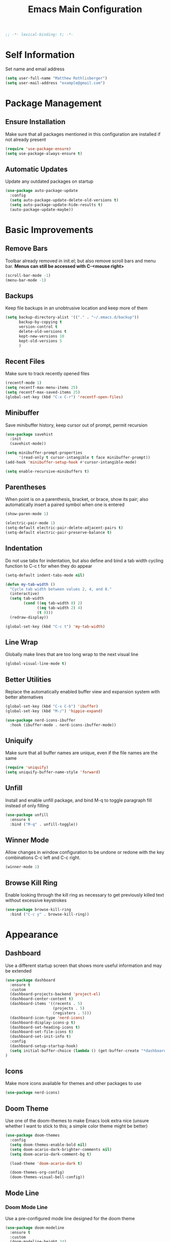 #+TITLE: Emacs Main Configuration
#+STARTUP: overview

#+BEGIN_SRC emacs-lisp
;; -*- lexical-binding: t; -*-
#+END_SRC

* Self Information
Set name and email address

#+BEGIN_SRC emacs-lisp
(setq user-full-name "Matthew Rothlisberger")
(setq user-mail-address "example@gmail.com")
#+END_SRC

* Package Management
** Ensure Installation
Make sure that all packages mentioned in this configuration are
installed if not already present

#+BEGIN_SRC emacs-lisp
(require 'use-package-ensure)
(setq use-package-always-ensure t)
#+END_SRC

** Automatic Updates
Update any outdated packages on startup

#+BEGIN_SRC emacs-lisp
(use-package auto-package-update
  :config
  (setq auto-package-update-delete-old-versions t)
  (setq auto-package-update-hide-results t)
  (auto-package-update-maybe))
#+END_SRC

* Basic Improvements
** Remove Bars
Toolbar already removed in init.el; but also remove scroll bars and
menu bar. *Menus can still be accessed with C-<mouse right>*

#+BEGIN_SRC emacs-lisp
(scroll-bar-mode -1)
(menu-bar-mode -1)
#+END_SRC

** Backups
Keep file backups in an unobtrusive location and keep more of them

#+BEGIN_SRC emacs-lisp
(setq backup-directory-alist '(("." . "~/.emacs.d/backup"))
      backup-by-copying t
      version-control t
      delete-old-versions t
      kept-new-versions 10
      kept-old-versions 5
      )
#+END_SRC

** Recent Files
Make sure to track recently opened files

#+BEGIN_SRC emacs-lisp
(recentf-mode 1)
(setq recentf-max-menu-items 25)
(setq recentf-max-saved-items 25)
(global-set-key (kbd "C-x C-r") 'recentf-open-files)
#+END_SRC

** Minibuffer
Save minibuffer history, keep cursor out of prompt, permit recursion

#+BEGIN_SRC emacs-lisp
(use-package savehist
  :init
  (savehist-mode))

(setq minibuffer-prompt-properties
      '(read-only t cursor-intangible t face minibuffer-prompt))
(add-hook 'minibuffer-setup-hook #'cursor-intangible-mode)

(setq enable-recursive-minibuffers t)
#+END_SRC

** Parentheses
When point is on a parenthesis, bracket, or brace, show its pair; also
automatically insert a paired symbol when one is entered

#+BEGIN_SRC emacs-lisp
(show-paren-mode 1)

(electric-pair-mode 1)
(setq-default electric-pair-delete-adjacent-pairs t)
(setq-default electric-pair-preserve-balance t)
#+END_SRC

** Indentation
Do not use tabs for indentation, but also define and bind a tab width
cycling function to C-c t for when they do appear

#+BEGIN_SRC emacs-lisp
(setq-default indent-tabs-mode nil)

(defun my-tab-width ()
  "Cycle tab width between values 2, 4, and 8."
  (interactive)
  (setq tab-width
        (cond ((eq tab-width 8) 2)
              ((eq tab-width 2) 4)
              (t 8)))
  (redraw-display))

(global-set-key (kbd "C-c t") 'my-tab-width)
#+END_SRC

** Line Wrap
Globally make lines that are too long wrap to the next visual line

#+BEGIN_SRC emacs-lisp
(global-visual-line-mode t)
#+END_SRC

** Better Utilities
Replace the automatically enabled buffer view and expansion system
with better alternatives

#+BEGIN_SRC emacs-lisp
(global-set-key (kbd "C-x C-b") 'ibuffer)
(global-set-key (kbd "M-/") 'hippie-expand)

(use-package nerd-icons-ibuffer
  :hook (ibuffer-mode . nerd-icons-ibuffer-mode))
#+END_SRC

** Uniquify
Make sure that all buffer names are unique, even if the file names are
the same

#+BEGIN_SRC emacs-lisp
(require 'uniquify)
(setq uniquify-buffer-name-style 'forward)
#+END_SRC

** Unfill
Install and enable unfill package, and bind M-q to toggle paragraph
fill instead of only filling

#+BEGIN_SRC emacs-lisp
(use-package unfill
  :ensure t
  :bind ("M-q" . unfill-toggle))
#+END_SRC

** Winner Mode
Allow changes in window configuration to be undone or redone with the
key combinations C-c left and C-c right.

#+BEGIN_SRC emacs-lisp
(winner-mode 1)
#+END_SRC

** Browse Kill Ring
Enable looking through the kill ring as necessary to get previously
killed text without excessive keystrokes

#+BEGIN_SRC emacs-lisp
(use-package browse-kill-ring
  :bind ("C-c y" . browse-kill-ring))
#+END_SRC

* Appearance
** Dashboard
Use a different startup screen that shows more useful information and
may be extended

#+BEGIN_SRC emacs-lisp
(use-package dashboard
  :ensure t
  :custom
  (dashboard-projects-backend 'project-el)
  (dashboard-center-content t)
  (dashboard-items '((recents . 5)
                     (projects . 5)
                     (registers . 5)))
  (dashboard-icon-type 'nerd-icons)
  (dashboard-display-icons-p t)
  (dashboard-set-heading-icons t)
  (dashboard-set-file-icons t)
  (dashboard-set-init-info t)
  :config
  (dashboard-setup-startup-hook)
  (setq initial-buffer-choice (lambda () (get-buffer-create "*dashboard*")))
)
#+END_SRC

** Icons
Make more icons available for themes and other packages to use

#+BEGIN_SRC emacs-lisp
(use-package nerd-icons)
#+END_SRC

** Doom Theme
Use one of the doom-themes to make Emacs look extra nice (unsure
whether I want to stick to this; a simple color theme might be better)

#+BEGIN_SRC emacs-lisp
(use-package doom-themes
  :config
  (setq doom-themes-enable-bold nil)
  (setq doom-acario-dark-brighter-comments nil)
  (setq doom-acario-dark-comment-bg t)

  (load-theme 'doom-acario-dark t)

  (doom-themes-org-config)
  (doom-themes-visual-bell-config))

#+END_SRC

** Mode Line
*** Doom Mode Line
Use a pre-configured mode line designed for the doom theme

#+BEGIN_SRC emacs-lisp
(use-package doom-modeline
  :ensure t
  :custom
  (doom-modeline-height 24)
  :hook (after-init . doom-modeline-mode))
#+END_SRC

*** Additional Info
Show current time in the mode line

#+BEGIN_SRC emacs-lisp
(setq display-time-format nil)
(setq display-time-day-and-date t)
(setq display-time-24hr-format t)
(display-time-mode 1)
#+END_SRC

* Keybindings
** Dvorak Fixes
Make the function of C-x and M-x more accessible with the Dvorak
layout by rebinding to C-u and M-u

#+BEGIN_SRC emacs-lisp
(define-key key-translation-map (kbd "C-x") (kbd "C-u"))
(define-key key-translation-map (kbd "C-u") (kbd "C-x"))

(define-key key-translation-map (kbd "M-x") (kbd "M-u"))
(define-key key-translation-map (kbd "M-u") (kbd "M-x"))
#+END_SRC

** Backspace
Bind <DEL> to C-h to make editing much faster; use <F1> to access help
instead

#+BEGIN_SRC emacs-lisp
(define-key key-translation-map (kbd "C-h") (kbd "<DEL>"))
#+END_SRC

** Backwards Kill
Rebind C-w to a function that behaves normally when region is active,
but kills one word backwards otherwise

#+BEGIN_SRC emacs-lisp
(defun kill-region-or-backward-kill-word (&optional arg region)
  "'kill-region' if the region is active, otherwise 'backward-kill-word'"
  (interactive
   (list (prefix-numeric-value current-prefix-arg) (use-region-p)))
  (if region
      (kill-region (region-beginning) (region-end))
    (backward-kill-word arg)))

(global-set-key (kbd "C-w") 'kill-region-or-backward-kill-word)
#+END_SRC

** C-c <char> Bindings
Set my own custom bindings of various Emacs functions to unbound C-c
combinations

#+BEGIN_SRC emacs-lisp
(global-set-key (kbd "C-c d") 'delete-indentation)
(global-set-key (kbd "C-c e") 'enlarge-window)
(global-set-key (kbd "C-c h") 'help)
(global-set-key (kbd "C-c r") 'replace-string)
#+END_SRC

** Drag Stuff
Enable dragging lines and regions around in a file, just like bullet
points in Org mode

#+BEGIN_SRC emacs-lisp
(use-package drag-stuff
  :config
  (drag-stuff-global-mode 1)
  (drag-stuff-define-keys)
  (add-to-list 'drag-stuff-except-modes 'org-mode)
  )
#+END_SRC

** Smart Hungry Delete
Allow me to delete lots of whitespace at once, avoiding repeated
key presses

#+BEGIN_SRC emacs-lisp
(use-package smart-hungry-delete
  :ensure t
  :bind (("<DEL>" . smart-hungry-delete-backward-char)
         ("C-d" . smart-hungry-delete-forward-char))
  :defer nil ;; don't defer so we can add our functions to hooks
  :config (smart-hungry-delete-add-default-hooks))
#+END_SRC

* Major Mode Changes
** Grep Mode
Add capability to edit grep buffers

#+BEGIN_SRC emacs-lisp
(use-package wgrep)
#+END_SRC

** Text Mode
Automatically turn on spell check and auto fill in all text and org
mode buffers

#+BEGIN_SRC emacs-lisp
(add-hook 'text-mode-hook 'flyspell-mode)
(add-hook 'text-mode-hook 'turn-on-auto-fill)
#+END_SRC

** Programming Mode
*** Todo Highlight
Make TODO items stand out more

#+BEGIN_SRC emacs-lisp
(use-package hl-todo
  :custom
  (hl-todo-color-background nil)
  (hl-todo-keyword-faces
   '(("TODO" . "#FFA000")
     ("NOTE" . "#70C0F0")))
  :bind (:map hl-todo-mode-map
              ("C-c t p" . hl-todo-previous)
              ("C-c t n" . hl-todo-next)
              ("C-c t o" . hl-todo-occur)
              ("C-c t i" . hl-todo-insert))
  :hook (prog-mode . hl-todo-mode))
#+END_SRC

*** Spell Check
Use flyspell to check spelling in code comments

#+BEGIN_SRC emacs-lisp
(add-hook 'prog-mode-hook 'flyspell-prog-mode)
#+END_SRC

*** Line Numbers
Display line numbers in code buffers

#+BEGIN_SRC emacs-lisp
(add-hook 'prog-mode-hook 'display-line-numbers-mode)
#+END_SRC

*** White Space
Show trailing (unnecessary) white space on all lines where it appears,
but only in programming modes

#+BEGIN_SRC emacs-lisp
(add-hook 'prog-mode-hook (lambda () (setq show-trailing-whitespace t)))
#+END_SRC

** Rust Mode
Add and use the official Rust mode for Emacs, and the Cargo minor mode

#+BEGIN_SRC emacs-lisp
(use-package rust-mode)
(use-package cargo
  :config (add-hook 'rust-mode-hook 'cargo-minor-mode))
#+END_SRC

** C Mode
Set the C tab offset to 4; also define a new C style that fits my
preferences, then set it to the default style

#+BEGIN_SRC emacs-lisp
(setq-default c-basic-offset 4)

(c-add-style "my-style"
             '("gnu"
               (c-basic-offset . 4)     ; Guessed value
               (c-offsets-alist
                (block-close . 0)       ; Guessed value
                (defun-block-intro . +) ; Guessed value
                (defun-close . 0)       ; Guessed value
                (defun-open . 0)        ; Guessed value
                (statement . 0)             ; Guessed value
                (statement-block-intro . +) ; Guessed value
                (substatement . +)      ; Guessed value
                (substatement-open . 0) ; Guessed value
                (topmost-intro . 0)     ; Guessed value
                (access-label . -)
                (annotation-top-cont . 0)
                (annotation-var-cont . +)
                (arglist-close . c-lineup-close-paren)
                (arglist-cont c-lineup-gcc-asm-reg 0)
                (arglist-cont-nonempty . c-lineup-arglist)
                (arglist-intro . c-lineup-arglist-intro-after-paren)
                (block-open . 0)
                (brace-entry-open . 0)
                (brace-list-close . 0)
                (brace-list-entry . c-lineup-under-anchor)
                (brace-list-intro . c-lineup-arglist-intro-after-paren)
                (brace-list-open . +)
                (c . c-lineup-C-comments)
                (case-label . 0)
                (catch-clause . 0)
                (class-close . 0)
                (class-open . 0)
                (comment-intro . c-lineup-comment)
                (composition-close . 0)
                (composition-open . 0)
                (cpp-define-intro c-lineup-cpp-define +)
                (cpp-macro . -1000)
                (cpp-macro-cont . +)
                (do-while-closure . 0)
                (else-clause . 0)
                (extern-lang-close . 0)
                (extern-lang-open . 0)
                (friend . 0)
                (func-decl-cont . +)
                (inclass . +)
                (incomposition . +)
                (inexpr-class . +)
                (inexpr-statement . +)
                (inextern-lang . +)
                (inher-cont . c-lineup-multi-inher)
                (inher-intro . +)
                (inlambda . c-lineup-inexpr-block)
                (inline-close . 0)
                (inline-open . 0)
                (inmodule . +)
                (innamespace . +)
                (knr-argdecl . 0)
                (knr-argdecl-intro . 5)
                (label . 0)
                (lambda-intro-cont . +)
                (member-init-cont . c-lineup-multi-inher)
                (member-init-intro . +)
                (module-close . 0)
                (module-open . 0)
                (namespace-close . 0)
                (namespace-open . 0)
                (objc-method-args-cont . c-lineup-ObjC-method-args)
                (objc-method-call-cont c-lineup-ObjC-method-call-colons c-lineup-ObjC-method-call +)
                (objc-method-intro .
                                   [0])
                (statement-case-intro . +)
                (statement-case-open . +)
                (statement-cont . +)
                (stream-op . c-lineup-streamop)
                (string . -1000)
                (substatement-label . 0)
                (template-args-cont c-lineup-template-args +)
                (topmost-intro-cont first c-lineup-topmost-intro-cont c-lineup-gnu-DEFUN-intro-cont))))

(setq c-default-style "my-style")
#+END_SRC

** GLSL Mode
Add a mode for GLSL shader programs

#+BEGIN_SRC emacs-lisp
(use-package glsl-mode)
#+END_SRC

** Lua Mode
Add and use a Lua mode for Emacs

#+BEGIN_SRC emacs-lisp
(use-package lua-mode)
#+END_SRC

** Elisp Mode
Set eldoc mode, to automatically show brief documentation of elisp
functions at point; also bind M-. in elisp mode to describe the
function at point

#+BEGIN_SRC emacs-lisp
(eldoc-mode 1)

(define-key emacs-lisp-mode-map
  (kbd "M-.") 'find-function-at-point)
#+END_SRC

** SQL Mode
Use sqlup to automatically change SQL keywords to uppercase while
typing, and blacklist any necessary words

#+BEGIN_SRC emacs-lisp
(use-package sqlup-mode
  :config
  (add-hook 'sql-mode-hook 'sqlup-mode)
  (add-hook 'sql-interactive-mode-hook 'sqlup-mode)

  (add-to-list 'sqlup-blacklist "name")
  (add-to-list 'sqlup-blacklist "schema"))
#+END_SRC

** YAML Mode
Add a mode for YAML configuration files, which are used by Jekyll

#+BEGIN_SRC emacs-lisp
(use-package yaml-mode
  :config
  (add-to-list 'auto-mode-alist '("\\.yml\\'" . yaml-mode)))
#+END_SRC

** Ada Mode
Add a mode for Ada source files

#+BEGIN_SRC emacs-lisp
;; (use-package wisi)
;; (use-package ada-mode)
#+END_SRC

** Scheme Mode
#+BEGIN_SRC emacs-lisp
(use-package geiser)
(use-package geiser-guile)
(use-package geiser-mit)

(add-hook 'scheme-mode-hook 'geiser-mode)
(setq geiser-default-implementation 'guile)

(define-key scheme-mode-map
            (kbd "C-c l") 'geiser-load-current-buffer)
#+END_SRC

* Wayfinding
Locate things and complete actions quickly

** Consult
#+BEGIN_SRC emacs-lisp
(use-package consult
  :ensure t
  :bind (;; C-c bindings in `mode-specific-map'
         ("C-c M-x" . consult-mode-command)
         ("C-c t" . consult-history)
         ("C-c k" . consult-kmacro)
         ("C-c m" . consult-man)
         ("C-c i" . consult-info)
         ([remap Info-search] . consult-info)
         ;; C-x bindings in `ctl-x-map'
         ("C-x M-:" . consult-complex-command)     ;; orig. repeat-complex-command
         ("C-x b" . consult-buffer)                ;; orig. switch-to-buffer
         ("C-x 4 b" . consult-buffer-other-window) ;; orig. switch-to-buffer-other-window
         ("C-x 5 b" . consult-buffer-other-frame)  ;; orig. switch-to-buffer-other-frame
         ("C-x t b" . consult-buffer-other-tab)    ;; orig. switch-to-buffer-other-tab
         ("C-x r b" . consult-bookmark)            ;; orig. bookmark-jump
         ("C-x p b" . consult-project-buffer)      ;; orig. project-switch-to-buffer
         ;; Custom M-# bindings for fast register access
         ("M-#" . consult-register-load)
         ("M-'" . consult-register-store)          ;; orig. abbrev-prefix-mark (unrelated)
         ("C-M-#" . consult-register)
         ;; Other custom bindings
         ("M-y" . consult-yank-pop)                ;; orig. yank-pop
         ;; M-g bindings in `goto-map'
         ("M-g e" . consult-compile-error)
         ("M-g f" . consult-flycheck)
         ("M-g g" . consult-goto-line)             ;; orig. goto-line
         ("M-g M-g" . consult-goto-line)           ;; orig. goto-line
         ("M-g o" . consult-outline)               ;; Alternative: consult-org-heading
         ("M-g m" . consult-mark)
         ("M-g k" . consult-global-mark)
         ("M-g i" . consult-imenu)
         ("M-g I" . consult-imenu-multi)
         ;; M-s bindings in `search-map'
         ("M-s d" . consult-find)                  ;; Alternative: consult-fd
         ("M-s c" . consult-locate)
         ("M-s g" . consult-grep)
         ("M-s G" . consult-git-grep)
         ("M-s r" . consult-ripgrep)
         ("M-s l" . consult-line)
         ("M-s L" . consult-line-multi)
         ("M-s k" . consult-keep-lines)
         ("M-s u" . consult-focus-lines)
         ;; Isearch integration
         ("M-s e" . consult-isearch-history)
         :map isearch-mode-map
         ("M-e" . consult-isearch-history)         ;; orig. isearch-edit-string
         ("M-s e" . consult-isearch-history)       ;; orig. isearch-edit-string
         ("M-s l" . consult-line)                  ;; needed by consult-line to detect isearch
         ("M-s L" . consult-line-multi)            ;; needed by consult-line to detect isearch
         ;; Minibuffer history
         :map minibuffer-local-map
         ("M-s" . consult-history)                 ;; orig. next-matching-history-element
         ("M-r" . consult-history))                ;; orig. previous-matching-history-element

  :init

  ;; Optionally configure the register formatting. This improves the register
  ;; preview for `consult-register', `consult-register-load',
  ;; `consult-register-store' and the Emacs built-ins.
  (setq register-preview-delay 0.5
        register-preview-function #'consult-register-format)

  ;; Optionally tweak the register preview window.
  ;; This adds thin lines, sorting and hides the mode line of the window.
  (advice-add #'register-preview :override #'consult-register-window)

  ;; Use Consult to select xref locations with preview
  (setq xref-show-xrefs-function #'consult-xref
        xref-show-definitions-function #'consult-xref)

  :config

  ;; Optionally configure preview. The default value
  ;; is 'any, such that any key triggers the preview.
  ;; (setq consult-preview-key 'any)
  ;; (setq consult-preview-key "M-.")
  ;; (setq consult-preview-key '("S-<down>" "S-<up>"))
  ;; For some commands and buffer sources it is useful to configure the
  ;; :preview-key on a per-command basis using the `consult-customize' macro.
  (consult-customize
   consult-theme :preview-key '(:debounce 0.2 any)
   consult-ripgrep consult-git-grep consult-grep
   consult-bookmark consult-recent-file consult-xref
   consult--source-bookmark consult--source-file-register
   consult--source-recent-file consult--source-project-recent-file
   ;; :preview-key "M-."
   :preview-key '(:debounce 0.4 any))

  ;; Optionally configure the narrowing key.
  ;; Both < and C-+ work reasonably well.
  (setq consult-narrow-key "<") ;; "C-+"

  ;; Optionally make narrowing help available in the minibuffer.
  ;; You may want to use `embark-prefix-help-command' or which-key instead.
  ;; (define-key consult-narrow-map (vconcat consult-narrow-key "?") #'consult-narrow-help)
)
#+END_SRC

** Embark
Embark on a journey

#+BEGIN_SRC emacs-lisp
(use-package embark
  :ensure t
  :bind*
  (("C-." . embark-act)
  ("C-;" . embark-dwim)
  ("C-c b" . embark-bindings))
  :init
  :config
  (add-to-list 'display-buffer-alist
               '("\\`\\*Embark Collect \\(Live\\|Completions\\)\\*"
                 nil
                 (window-parameters (mode-line-format . none)))))

(use-package embark-consult
  :ensure t
  :hook
  (embark-collect-mode . consult-preview-at-point-mode))
#+END_SRC

* Completions
** Marginalia
Completion info in the minibuffer

#+BEGIN_SRC emacs-lisp
(use-package marginalia
  ;; Bind `marginalia-cycle' locally in the minibuffer.  To make the binding
  ;; available in the *Completions* buffer, add it to the
  ;; `completion-list-mode-map'.
  :bind (:map minibuffer-local-map
         ("M-A" . marginalia-cycle))
  :init
  (marginalia-mode))
#+END_SRC

** Icons
Add icons to many completion minibuffers

#+BEGIN_SRC emacs-lisp
(use-package nerd-icons-completion
  :after marginalia
  :config
  (nerd-icons-completion-mode)
  (add-hook 'marginalia-mode-hook #'nerd-icons-completion-marginalia-setup))
#+END_SRC

** Cape
Further completion enhancements

#+BEGIN_SRC emacs-lisp
(use-package cape)
#+END_SRC

** Orderless
Fancy completion style

#+BEGIN_SRC emacs-lisp
(use-package orderless
  :demand t
  :config
  (orderless-define-completion-style +orderless-with-initialism
    (orderless-matching-styles '(orderless-initialism orderless-literal orderless-regexp)))
  :custom
  (completion-styles '(orderless basic))
  (completion-category-defaults nil)
  (completion-category-overrides '((file (styles . (partial-completion flex)))
                                   (command (styles +orderless-with-initialism))
                                   (variable (styles +orderless-with-initialism))
                                   (symbol (styles +orderless-with-initialism))))
  (orderless-component-separator #'orderless-escapable-split-on-space))
#+END_SRC

** Vertico
Vertical completion system

#+BEGIN_SRC emacs-lisp
(use-package vertico
  :init
  (vertico-mode))

(use-package vertico-directory
  :after vertico
  :ensure nil
  :bind (:map vertico-map
              ("RET" . vertico-directory-enter)
              ("DEL" . vertico-directory-delete-char)
              ("M-DEL" . vertico-directory-delete-word))
  ;; Tidy shadowed file names
  :hook (rfn-eshadow-update-overlay . vertico-directory-tidy))
#+END_SRC

** Corfu
In-buffer completion package integrated with Emacs facilities

#+BEGIN_SRC emacs-lisp
(use-package corfu
  :custom
  (corfu-cycle t)
  (corfu-auto t)
  (corfu-auto-delay 0.2)
  (corfu-auto-prefix 1)
  :bind
  (:map corfu-map
        ;; ("RET" menu-item "" nil :filter corfu-insert-shell-filter)
        ("RET" . nil)
        ("<remap> <previous-line>" . nil)
        ("<remap> <next-line>" . nil))
  :init
  (global-corfu-mode))

;; (defun corfu-send-shell (&rest _)
;;   "Send completion candidate when inside comint/eshell."
;;   (cond
;;    ((and (derived-mode-p 'eshell-mode) (fboundp 'eshell-send-input))
;;     (eshell-send-input))
;;    ((and (derived-mode-p 'comint-mode) (fboundp 'comint-send-input))
;;     (comint-send-input))))

;; ;; (advice-add #'corfu-insert :after #'corfu-send-shell)

;; (defun corfu-insert-shell-filter (&optional _)
;;   "Insert completion candidate and send when inside comint/eshell."
;;   (when (or (derived-mode-p 'eshell-mode) (derived-mode-p 'comint-mode))
;;     (lambda ()
;;       (interactive)
;;       (corfu-insert)
;;       ;; `corfu-send-shell' was defined above
;;       (corfu-send-shell))))

;; (bind-key "RET" nil corfu-map '(corfu-insert-shell-filter))

(use-package nerd-icons-corfu
  :init
  (add-to-list 'corfu-margin-formatters #'nerd-icons-corfu-formatter))
#+END_SRC

* Navigation
** Ace Window
Set up quicker window switching than normal, for when more than two
are present; also set the face of the selection characters to be much
more visible

#+BEGIN_SRC emacs-lisp
(use-package ace-window
  :bind ("M-o" . ace-window)
  :custom-face
  (aw-leading-char-face ((t (:inherit ace-jump-face-foreground :foreground "yellow"
                                      :weight semi-bold :slant normal :underline nil :height 4.0))))
  :config
  (setq aw-keys '(?a ?h ?t ?s ?p ?k ?g ?r ?w))
  (setq aw-background t))
#+END_SRC

** Deadgrep
Fast text search using the ripgrep utility

#+BEGIN_SRC emacs-lisp
(use-package deadgrep
  :bind ("<f5>" . deadgrep))
#+END_SRC

** Smartparens
#+BEGIN_SRC emacs-lisp
(use-package smartparens)
(require 'smartparens-config)
#+END_SRC

* Org Mode
** Consult
#+BEGIN_SRC emacs-lisp
(use-package consult-notes
  :commands (consult-notes
             consult-notes-search-in-all-notes
             consult-notes-org-roam-find-node
             consult-notes-org-roam-find-node-relation)
  :bind
  ("C-c n f" . consult-notes)
  ("C-c n s" . consult-notes-search-in-all-notes)
  :config
  (setq consult-notes-file-dir-sources '(("Org"  ?o  "~/org/")))
  ;; (setq consult-notes-org-headings-files '("~/org/learn.org"))
  ;; (consult-notes-org-headings-mode)
  (consult-notes-org-roam-mode))
#+END_SRC

** Org Roam
Zettelkasten-style notes

#+BEGIN_SRC emacs-lisp
(use-package org-roam
  :bind
  ("C-c c b" . org-roam-buffer-toggle)
  ("C-c c c" . org-roam-capture)
  ("C-c c f" . org-roam-node-find)
  ("C-c c i" . org-roam-node-insert)

  ("C-c w n" . org-roam-dailies-capture-today)
  ("C-c w t" . org-roam-dailies-goto-today)
  ("C-c w b" . org-roam-dailies-goto-previous-note)
  ("C-c w f" . org-roam-dailies-goto-next-note)
  :custom
  (org-roam-directory "~/org/commonplace")
  (org-roam-database-connector 'sqlite-builtin)

  (org-roam-dailies-directory "waste/")
  (org-roam-dailies-capture-templates
   '(("d" "default" entry
      "* %?"
      :target (file+head "%<%Y-%m-%d>.org"
                         "#+TITLE: %<%Y-%m-%d>\n"))))
  )

(org-roam-db-autosync-mode)
#+END_SRC

** Org Journal
Extension specifically for journaling

#+BEGIN_SRC emacs-lisp
(use-package org-journal
  :bind
  ("C-c j n" . org-journal-new-entry)
  :custom
  ;; (org-journal-date-prefix "#+title: ")
  (org-journal-file-type 'weekly)
  (org-journal-file-format "%YW%W.org")
  (org-journal-dir "~/org/journal")
  (org-journal-date-format "%A, %d %B %Y"))
#+END_SRC

** Global Keybindings
Set recommended global keybindings for important org functions

#+BEGIN_SRC emacs-lisp
(global-set-key (kbd "C-c o l") 'org-store-link)
(global-set-key (kbd "C-c o a") 'org-agenda)
(global-set-key (kbd "C-c o c") 'org-capture)
(global-set-key (kbd "C-c o b") 'org-switchb)
#+END_SRC

** Layout Settings
Hide extraneous asterisks and enable pretty indentation for org
buffers

#+BEGIN_SRC emacs-lisp
(setq org-hide-leading-stars t)
(setq org-startup-indented t)
#+END_SRC

Improve LaTeX formatting

#+BEGIN_SRC emacs-lisp
(plist-put org-format-latex-options :scale 1.4)
#+END_SRC

** Editing
Try to catch attempted edits to folded subtrees

#+BEGIN_SRC emacs-lisp
(setq org-catch-invisible-edits 'smart)
#+END_SRC

** Logging
Log time of completion for finished to do items

#+BEGIN_SRC emacs-lisp
(setq org-log-done 'time)
#+END_SRC

** Babel
Make sure that source code blocks in org files behave as they are
supposed to

#+BEGIN_SRC emacs-lisp
(setq org-src-fontify-natively t
      org-src-tab-acts-natively t
      org-confirm-babel-evaluate nil
      org-edit-src-content-indentation 0)

(org-babel-do-load-languages
 'org-babel-load-languages
 '((emacs-lisp . t)
   (scheme . t)))
#+end_src

*** Scheme
Improvements to Scheme behavior under Org Babel

#+begin_src emacs-lisp
(setq org-babel-default-header-args:scheme
      (cons '(:session . ())
            (assq-delete-all :session org-babel-default-header-args:scheme)))

(defun org-babel-load-session:scheme (session body params)
  "Load BODY into session corresponding to SESSION, or default."
  (save-excursion
    (let* ((source-buffer (current-buffer))
	   (source-buffer-name (replace-regexp-in-string ;; zap surrounding *
			        "^ ?\\*\\([^*]+\\)\\*" "\\1"
			        (buffer-name source-buffer)))
           (impl (or (when (cdr (assq :scheme params))
		       (intern (cdr (assq :scheme params))))
		     geiser-scheme-implementation
		     geiser-default-implementation
		     (car geiser-active-implementations)))
           (full-body (org-babel-expand-body:scheme body params))
           (session- (org-babel-scheme-make-session-name
                      source-buffer-name session impl))
           (repl-buffer (org-babel-scheme-get-repl impl session-)))
      (with-current-buffer repl-buffer
        (goto-char (process-mark (get-buffer-process (current-buffer))))
        (insert (org-babel-chomp full-body))
        (geiser-repl--send-input))
      repl-buffer)))
#+END_SRC

** Exports
*** Markdown
Require ox-md for Markdown exports from Org files.

Change a function from =ox-md.el= from a complex mess to simply return
true. This causes every headline to be given an anchor link when
exporting to markdown, regardless of whether it is linked to. I did
this to correct an issue where no anchor links are generated when the
table of contents is moved to a new location in the document.

#+BEGIN_SRC emacs-lisp
(require 'ox-md)
(defun org-md--headline-referred-p (headline info) t)
#+END_SRC

*** Hugo
Use ox-hugo to export, from a single org file, many pages of content
for a static site generated by Hugo. This allows me to write my
website pages and my blog in a much cleaner environment than many
separate markdown files.

#+BEGIN_SRC emacs-lisp
(use-package ox-hugo
  :after ox)
#+END_SRC

* Dired
** New Dired Buffers
Kill the current buffer when selecting a new directory to display.

#+BEGIN_SRC emacs-lisp
(setq dired-kill-when-opening-new-dired-buffer t)
#+END_SRC

** Kill Dired Buffers
Define a function to kill every open dired buffer at once; can also be
accomplished in Ibuffer with * / D

#+BEGIN_SRC emacs-lisp
(defun kill-dired-buffers ()
  "Kill all dired buffers."
  (interactive)
  (mapc (lambda (buffer)
    (when (eq 'dired-mode (buffer-local-value 'major-mode buffer))
      (kill-buffer buffer)))
  (buffer-list)))
#+END_SRC

** Icons Support
Use icons for files in dired

#+BEGIN_SRC emacs-lisp
(use-package nerd-icons-dired
  :hook
  (dired-mode . nerd-icons-dired-mode))
#+END_SRC

* Magit
Make sure Magit is installed and set important keybindings, then
install Magit Forge to integrate with GitHub and GitLab; connect SSH
agent to Emacs using keychain.

#+BEGIN_SRC emacs-lisp
(use-package magit
  :ensure t
  :demand t
  :bind (("C-x g" . magit-status)
         ("C-x M-g" . magit-dispatch)))

(use-package forge
  :after magit)

(use-package consult-git-log-grep
  :custom
  (consult-git-log-grep-open-function #'magit-show-commit))

(use-package keychain-environment)
(keychain-refresh-environment)
#+END_SRC

* Flycheck
** Main
Install and enable Flycheck on all relevant buffers

#+BEGIN_SRC emacs-lisp
(use-package flycheck
  :ensure t
  :init (global-flycheck-mode)
  :config
  (flycheck-add-mode 'proselint 'org-mode))
#+END_SRC

** Inline
Make inline error reporting available (especially useful for Rust);
use flycheck-inline-mode

#+BEGIN_SRC emacs-lisp
(use-package flycheck-inline
  :hook (rust-mode . flycheck-inline-mode))
#+END_SRC

** Rust
Install flycheck-rust for additional Rust checking support

#+BEGIN_SRC emacs-lisp
(use-package flycheck-rust
  :config (add-hook 'flycheck-mode-hook #'flycheck-rust-setup))
#+END_SRC

** Consult
#+BEGIN_SRC emacs-lisp
(use-package consult-flycheck)
#+END_SRC

* LSP Mode
Use Language Server Protocol to get additional insight into code

#+BEGIN_SRC emacs-lisp
(setq read-process-output-max (* 1024 1024))

(setq lsp-keymap-prefix "C-c s")

(setq lsp-rust-server 'rust-analyzer)

(use-package lsp-mode
  :custom
  (lsp-enable-snippet nil)
  (lsp-completion-provider :none)
  :init
  (defun my/orderless-dispatch-flex-first (_pattern index _total)
    (and (eq index 0) 'orderless-flex))
  (defun my/lsp-mode-setup-completion ()
    (setf (alist-get 'styles (alist-get 'lsp-capf completion-category-defaults))
          '(orderless))
    (add-hook 'orderless-style-dispatchers #'my/orderless-dispatch-flex-first nil 'local)
    (setq-local completion-at-point-functions (list (cape-capf-buster #'lsp-completion-at-point))))
  :hook
  (rust-mode . lsp)
  (c-mode . lsp)
  (c++-mode . lsp)
  (lsp-mode . lsp-enable-which-key-integration)
  (lsp-completion-mode . my/lsp-mode-setup-completion)
  :commands lsp)

(use-package lsp-ui :commands lsp-ui-mode)
#+END_SRC

Use LSP Booster to speed up parsing and communication
Below code from https://github.com/blahgeek/emacs-lsp-booster

#+BEGIN_SRC emacs-lisp
(defun lsp-booster--advice-json-parse (old-fn &rest args)
  "Try to parse bytecode instead of json."
  (or
   (when (equal (following-char) ?#)
     (let ((bytecode (read (current-buffer))))
       (when (byte-code-function-p bytecode)
         (funcall bytecode))))
   (apply old-fn args)))
(advice-add (if (progn (require 'json)
                       (fboundp 'json-parse-buffer))
                'json-parse-buffer
              'json-read)
            :around
            #'lsp-booster--advice-json-parse)

(defun lsp-booster--advice-final-command (old-fn cmd &optional test?)
  "Prepend emacs-lsp-booster command to lsp CMD."
  (let ((orig-result (funcall old-fn cmd test?)))
    (if (and (not test?)
             (not (file-remote-p default-directory))
             lsp-use-plists
             (not (functionp 'json-rpc-connection))
             (executable-find "emacs-lsp-booster"))
        (progn
          (when-let* ((command-from-exec-path (executable-find (car orig-result))))
            (setcar orig-result command-from-exec-path))
          (message "Using emacs-lsp-booster for %s!" orig-result)
          (cons "emacs-lsp-booster" orig-result))
      orig-result)))
(advice-add 'lsp-resolve-final-command :around #'lsp-booster--advice-final-command)
#+END_SRC

* Email
** org-mime
Allows emails with org components to be converted to html

#+BEGIN_SRC emacs-lisp
(use-package org-mime)
#+END_SRC

** mu4e
Full email client in emacs; must be installed on system level

#+BEGIN_SRC emacs-lisp
(add-to-list 'load-path "/usr/share/emacs/site-lisp/mu4e/")
(require 'mu4e)

(setq mail-user-agent 'mu4e-user-agent)
(setq mu4e-maildir (expand-file-name "~/Maildir"))

; get mail
(setq mu4e-get-mail-command "offlineimap -o"
  ;; mu4e-html2text-command "w3m -T text/html" ;;using the default mu4e-shr2text
  mu4e-view-prefer-html t
  mu4e-update-interval 180
  mu4e-headers-auto-update t
  mu4e-compose-signature-auto-include nil
  mu4e-compose-format-flowed t)

;; to view selected message in the browser, no signin, just html mail
(add-to-list 'mu4e-view-actions
  '("ViewInBrowser" . mu4e-action-view-in-browser) t)

;; enable inline images
(setq mu4e-view-show-images t)
;; use imagemagick, if available
(when (fboundp 'imagemagick-register-types)
  (imagemagick-register-types))

;; every new email composition gets its own frame!
;(setq mu4e-compose-in-new-frame t)

;; don't save message to Sent Messages, IMAP takes care of this
(setq mu4e-sent-messages-behavior 'delete)

(add-hook 'mu4e-view-mode-hook #'visual-line-mode)

;; <tab> to navigate to links, <RET> to open them in browser
(add-hook 'mu4e-view-mode-hook
  (lambda()
;; try to emulate some of the eww key-bindings
(local-set-key (kbd "<RET>") 'mu4e~view-browse-url-from-binding)
(local-set-key (kbd "<tab>") 'shr-next-link)
(local-set-key (kbd "<backtab>") 'shr-previous-link)))

;; from https://www.reddit.com/r/emacs/comments/bfsck6/mu4e_for_dummies/elgoumx
(add-hook 'mu4e-headers-mode-hook
      (defun my/mu4e-change-headers ()
    (interactive)
    (setq mu4e-headers-fields
          `((:human-date . 25) ;; alternatively, use :date
        (:flags . 6)
        (:from . 22)
        (:thread-subject . ,(- (window-body-width) 70)) ;; alternatively, use :subject
        (:size . 7)))))

;; if you use date instead of human-date in the above, use this setting
;; give me ISO(ish) format date-time stamps in the header list
(setq mu4e-headers-date-format "%Y-%m-%d %H:%M")

;; spell check
(add-hook 'mu4e-compose-mode-hook
    (defun my-do-compose-stuff ()
       "My settings for message composition."
       (visual-line-mode)
       (org-mu4e-compose-org-mode)
           (use-hard-newlines -1)
       (flyspell-mode)))

(require 'smtpmail)

;;rename files when moving
;;NEEDED FOR MBSYNC
(setq mu4e-change-filenames-when-moving t)

;;set up queue for offline email
;;use mu mkdir  ~/Maildir/acc/queue to set up first
(setq smtpmail-queue-mail nil)  ;; start in normal mode

;;from the info manual
(setq mu4e-attachment-dir  "~/Downloads")

(setq message-kill-buffer-on-exit t)
(setq mu4e-compose-dont-reply-to-self t)

;; (require 'org-mu4e)

;; convert org mode to HTML automatically
(setq org-mu4e-convert-to-html t)

;;from vxlabs config
;; show full addresses in view message (instead of just names)
;; toggle per name with M-RET
(setq mu4e-view-show-addresses 't)

;; don't ask when quitting
(setq mu4e-confirm-quit nil)

;; mu4e-context
(setq mu4e-context-policy 'pick-first)
(setq mu4e-compose-context-policy 'always-ask)
(setq mu4e-contexts
  (list
   (make-mu4e-context
    :name "main" ;;for example-gmail
    :enter-func (lambda () (mu4e-message "Entering context main"))
    :leave-func (lambda () (mu4e-message "Leaving context main"))
    :match-func (lambda (msg)
          (when msg
        (mu4e-message-contact-field-matches
         msg '(:from :to :cc :bcc) "example@gmail.com")))
    :vars '((user-mail-address . "example@gmail.com")
        (user-full-name . "Matthew Rothlisberger")
        (mu4e-sent-folder . "/example-gmail/[example].Sent Mail")
        (mu4e-drafts-folder . "/example-gmail/[example].drafts")
        (mu4e-trash-folder . "/example-gmail/[example].Trash")
        (mu4e-compose-signature . (concat "Matthew Rothlisberger\n" "\n"))
        (mu4e-compose-format-flowed . t)
        (smtpmail-queue-dir . "~/Maildir/example-gmail/queue/cur")
        (message-send-mail-function . smtpmail-send-it)
        (smtpmail-smtp-user . "example")
        (smtpmail-starttls-credentials . (("smtp.gmail.com" 587 nil nil)))
        (smtpmail-auth-credentials . (expand-file-name "~/.authinfo"))
        (smtpmail-default-smtp-server . "smtp.gmail.com")
        (smtpmail-smtp-server . "smtp.gmail.com")
        (smtpmail-smtp-service . 587)
        (smtpmail-debug-info . t)
        (smtpmail-debug-verbose . t)
        (mu4e-maildir-shortcuts . ( ("/example-gmail/INBOX"            . ?i)
                    ("/example-gmail/[example].Sent Mail" . ?s)
                    ("/example-gmail/[example].Trash"       . ?t)
                    ("/example-gmail/[example].All Mail"  . ?a)
                    ("/example-gmail/[example].Starred"   . ?r)
                    ("/example-gmail/[example].drafts"    . ?d)
                    ))))))
#+END_SRC

* Miscellaneous
** Which Key
When a key sequence is in progress, after a short delay, display
possible next keystrokes and the functions they invoke

#+BEGIN_SRC emacs-lisp
(use-package which-key
  :custom
  (which-key-idle-delay 0.3)
  :config
  (which-key-mode))
#+END_SRC

** Speed Type
Allow me to run a typing test inside Emacs

#+BEGIN_SRC emacs-lisp
(use-package speed-type)
#+END_SRC

** Ledger Mode
Double entry accounting

#+BEGIN_SRC emacs-lisp
(use-package ledger-mode)
#+END_SRC

** Shutdown
Power-off the system

#+BEGIN_SRC emacs-lisp
(let ((now (decode-time)))
  (run-at-time
   (encode-time
    `(50
      59
      21
      ,(decoded-time-day now)
      ,(decoded-time-month now)
      ,(decoded-time-year now)
      nil
      -1
      ,(decoded-time-zone now)))
   nil
   (lambda () (shell-command "if [ $(date +%H) -gt 20 ]; then systemctl poweroff; fi"))))
#+END_SRC
